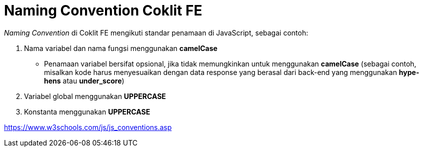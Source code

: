 = Naming Convention Coklit FE

_Naming Convention_ di Coklit FE mengikuti standar penamaan di JavaScript, sebagai contoh:

1. Nama variabel dan nama fungsi menggunakan *camelCase*
* Penamaan variabel bersifat opsional, jika tidak memungkinkan untuk menggunakan *camelCase* (sebagai contoh, misalkan kode harus menyesuaikan dengan data response yang berasal dari back-end yang menggunakan *hype-hens* atau *under_score*)
2. Variabel global menggunakan *UPPERCASE*
3. Konstanta menggunakan *UPPERCASE*

https://www.w3schools.com/js/js_conventions.asp[]
